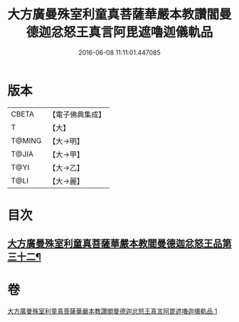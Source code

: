 #+TITLE: 大方廣曼殊室利童真菩薩華嚴本教讚閻曼德迦忿怒王真言阿毘遮嚕迦儀軌品 
#+DATE: 2016-06-08 11:11:01.447085

* 版本
 |     CBETA|【電子佛典集成】|
 |         T|【大】     |
 |    T@MING|【大→明】   |
 |     T@JIA|【大→甲】   |
 |      T@YI|【大→乙】   |
 |      T@LI|【大→麗】   |

* 目次
** [[file:KR6j0443_001.txt::001-0079b19][大方廣曼殊室利童真菩薩華嚴本教閻曼德迦忿怒王品第三十二¶]]

* 卷
[[file:KR6j0443_001.txt][大方廣曼殊室利童真菩薩華嚴本教讚閻曼德迦忿怒王真言阿毘遮嚕迦儀軌品 1]]

